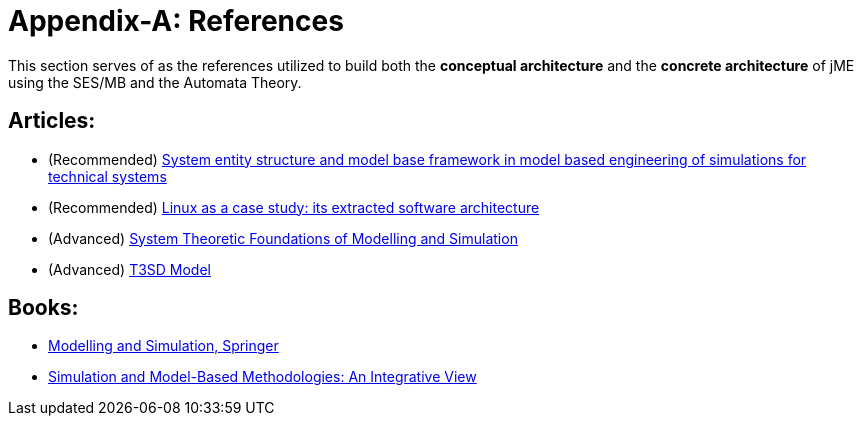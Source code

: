 = Appendix-A: References

This section serves of as the references utilized to build both the **conceptual architecture** and the **concrete architecture** of jME using the SES/MB and the Automata Theory.

== Articles:
* (Recommended) [[sesmb]] link:https://dl.acm.org/doi/10.5555/3108244.3108245[System entity structure and model base framework in model based engineering of simulations for technical systems]
* (Recommended) link:https://dl.acm.org/doi/10.1145/302405.302691[Linux as a case study: its extracted software architecture]
* (Advanced) link:https://link.springer.com/chapter/10.1007/978-3-642-82144-8_4[System Theoretic Foundations of Modelling and Simulation]
* (Advanced) link:https://link.springer.com/chapter/10.1007/978-3-642-82144-8_5[T3SD Model]

== Books:
* link:https://link.springer.com/book/10.1007/978-3-030-18869-6[Modelling and Simulation, Springer]
* link:https://link.springer.com/book/10.1007/978-3-642-82144-8[Simulation and Model-Based Methodologies: An Integrative View]
